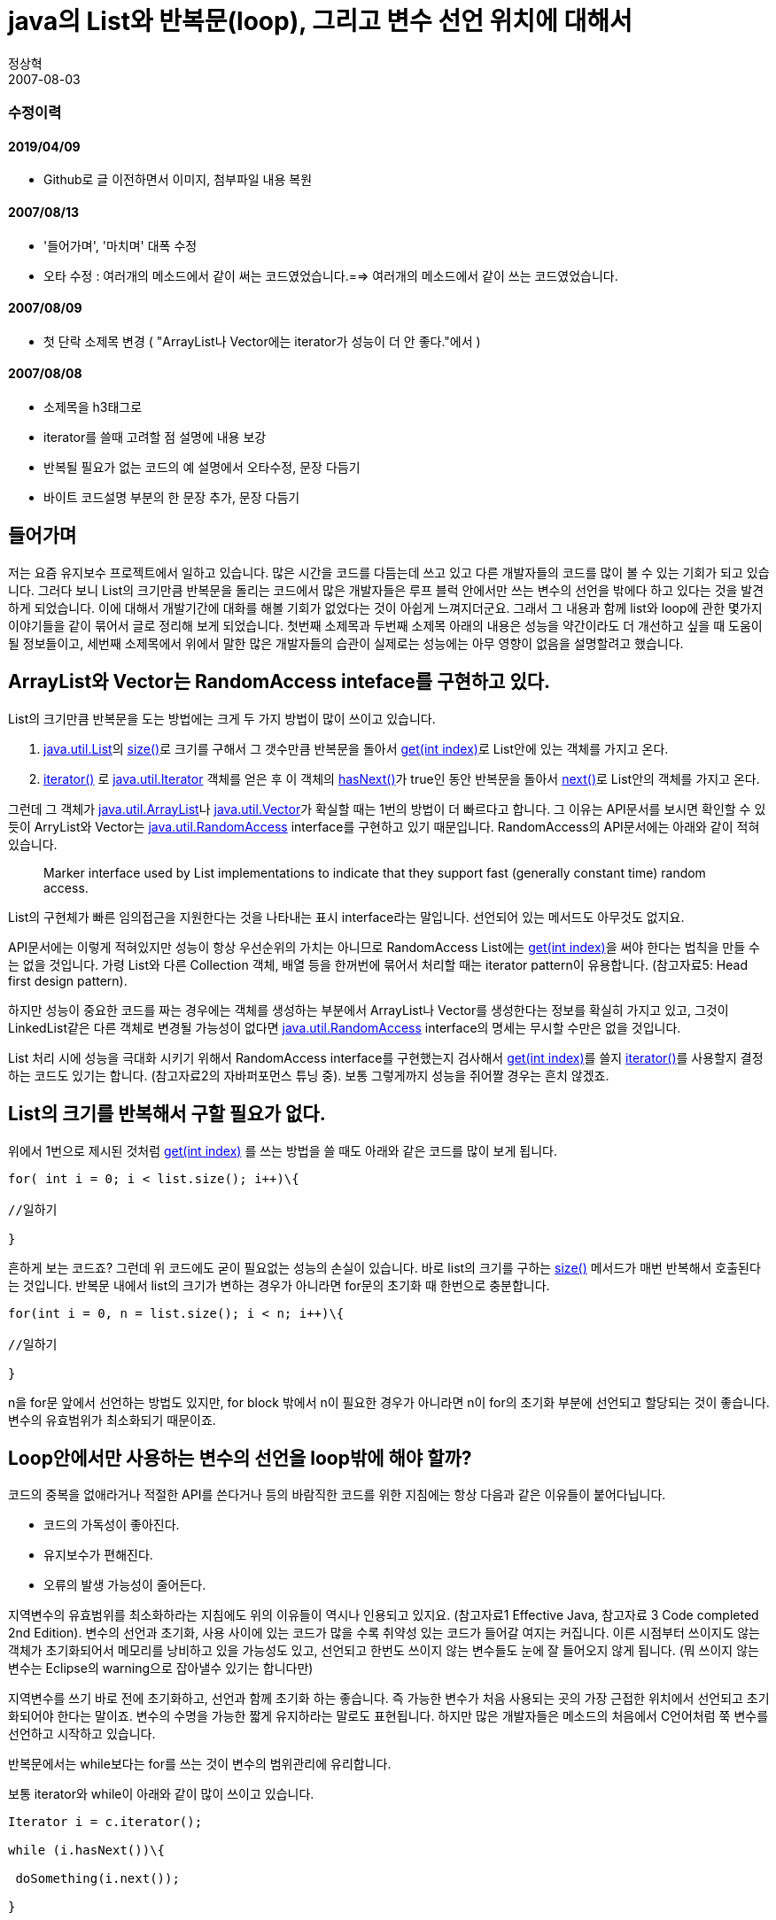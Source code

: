 = java의 List와 반복문(loop), 그리고 변수 선언 위치에 대해서
정상혁
2007-08-03
:jbake-type: post
:jbake-status: published
:jbake-tags: java,변수범위,반복문
:jabke-rootpath: /
:rootpath: /
:content.rootpath: /
:idprefix:

=== 수정이력

==== 2019/04/09
* Github로 글 이전하면서 이미지, 첨부파일 내용 복원

==== 2007/08/13
* '들어가며', '마치며' 대폭 수정
* 오타 수정  : 여러개의 메소드에서 같이 써는 코드였었습니다.==> 여러개의 메소드에서 같이 쓰는 코드였었습니다.

==== 2007/08/09
* 첫 단락 소제목 변경 ( "ArrayList나 Vector에는 iterator가 성능이 더 안 좋다."에서 )

==== 2007/08/08
* 소제목을 h3태그로
* iterator를 쓸때 고려할 점 설명에 내용 보강
* 반복될 필요가 없는 코드의 예 설명에서 오타수정, 문장 다듬기
* 바이트 코드설명 부분의 한 문장 추가, 문장 다듬기

== 들어가며
저는 요즘 유지보수 프로젝트에서 일하고 있습니다. 많은 시간을 코드를 다듬는데 쓰고 있고  다른 개발자들의 코드를 많이 볼 수 있는 기회가 되고 있습니다.  그러다 보니 List의 크기만큼 반복문을 돌리는 코드에서 많은 개발자들은  루프 블럭 안에서만 쓰는 변수의 선언을 밖에다 하고 있다는 것을 발견하게 되었습니다.  이에 대해서 개발기간에 대화를 해볼 기회가 없었다는 것이 아쉽게 느껴지더군요. 그래서 그 내용과 함께 list와 loop에 관한 몇가지 이야기들을 같이 묶어서 글로 정리해 보게 되었습니다. 첫번째 소제목과 두번째 소제목 아래의 내용은 성능을 약간이라도 더 개선하고 싶을 때 도움이 될 정보들이고, 세번째 소제목에서 위에서 말한 많은 개발자들의 습관이 실제로는 성능에는 아무 영향이 없음을 설명할려고 했습니다.

== ArrayList와 Vector는 RandomAccess inteface를 구현하고 있다.
List의 크기만큼 반복문을 도는 방법에는 크게 두 가지 방법이 많이 쓰이고 있습니다.

1. http://java.sun.com/j2se/1.4.2/docs/api/java/util/List.html[java.util.List]의 http://java.sun.com/j2se/1.4.2/docs/api/java/util/List.html#size%28%29[size()]로 크기를 구해서 그 갯수만큼 반복문을 돌아서 http://java.sun.com/j2se/1.4.2/docs/api/java/util/List.html#get%28int%29[get(int index)]로 List안에 있는 객체를 가지고 온다.
2. http://http://java.sun.com/j2shttp://java.sun.com/j2se/1.4.2/docs/api/java/util/List.html#iterator%28%29[iterator()] 로 http://java.sun.com/j2se/1.4.2/docs/api/java/util/Iterator.html[java.util.Iterator] 객체를 얻은 후 이 객체의 http://java.sun.com/j2se/1.4.2/docs/api/java/util/Iterator.html#hasNext%28%29[hasNext()]가 true인 동안 반복문을 돌아서 http://java.sun.com/j2se/1.4.2/docs/api/java/util/Iterator.html#next%28%29[next()]로 List안의 객체를 가지고 온다.

그런데 그 객체가 http://java.sun.com/j2se/1.4.2/docs/api/java/util/ArrayList.html[java.util.ArrayList]나 http://java.sun.com/j2se/1.4.2/docs/api/java/util/Vector.html[java.util.Vector]가 확실할 때는 1번의 방법이 더 빠르다고 합니다. 그 이유는 API문서를 보시면 확인할 수 있듯이 ArryList와 Vector는 http://java.sun.com/j2se/1.4.2/docs/api/java/util/RandomAccess.html[java.util.RandomAccess] interface를 구현하고 있기 때문입니다. RandomAccess의 API문서에는 아래와 같이 적혀있습니다.

[quote]
____
Marker interface used by List implementations to indicate that they support fast (generally constant time) random access.
____

List의 구현체가 빠른 임의접근을 지원한다는 것을 나타내는 표시 interface라는 말입니다. 선언되어 있는 메서드도 아무것도 없지요.

API문서에는 이렇게 적혀있지만 성능이 항상 우선순위의 가치는 아니므로 RandomAccess List에는 http://java.sun.com/j2se/1.4.2/docs/api/java/util/List.html#get%28int%29[get(int index)]을 써야 한다는 법칙을 만들 수는 없을 것입니다. 가령 List와 다른 Collection 객체, 배열 등을 한꺼번에 묶어서 처리할 때는 iterator pattern이 유용합니다. (참고자료5: Head first design pattern).

하지만 성능이 중요한 코드를 짜는 경우에는  객체를 생성하는 부분에서 ArrayList나 Vector를 생성한다는 정보를 확실히 가지고 있고, 그것이 LinkedList같은 다른 객체로 변경될 가능성이 없다면 http://java.sun.com/j2se/1.4.2/docs/api/java/util/RandomAccess.html[java.util.RandomAccess] interface의 명세는 무시할 수만은 없을 것입니다.

List 처리  시에 성능을 극대화 시키기 위해서 RandomAccess interface를 구현했는지 검사해서  http://java.sun.com/j2se/1.4.2/docs/api/java/util/List.html#get%28int%29[get(int index)]를 쓸지 http://http//java.sun.com/j2shttp://java.sun.com/j2se/1.4.2/docs/api/java/util/List.html#iterator%28%29[iterator()]를 사용할지 결정하는 코드도 있기는 합니다. (참고자료2의 자바퍼포먼스 튜닝 중).  보통 그렇게까지 성능을 쥐어짤 경우는 흔치 않겠죠.

== List의 크기를 반복해서 구할 필요가 없다.
위에서 1번으로 제시된 것처럼 http://java.sun.com/j2se/1.4.2/docs/api/java/util/List.html#get%28int%29[get(int index)] 를 쓰는 방법을 쓸 때도 아래와 같은 코드를 많이 보게 됩니다.

[source,java]
----
for( int i = 0; i < list.size(); i++)\{

//일하기

}
----

흔하게 보는 코드죠? 그런데 위 코드에도 굳이 필요없는 성능의 손실이 있습니다. 바로 list의 크기를 구하는 http://java.sun.com/j2se/1.4.2/docs/api/java/util/List.html#size%28%29[size()] 메서드가 매번 반복해서 호출된다는 것입니다. 반복문 내에서 list의 크기가 변하는 경우가 아니라면 for문의 초기화 때 한번으로 충분합니다.

[source,java]
----
for(int i = 0, n = list.size(); i < n; i++)\{

//일하기

}
----

n을 for문 앞에서 선언하는 방법도 있지만, for block 밖에서 n이 필요한 경우가 아니라면 n이 for의 초기화 부분에 선언되고 할당되는 것이 좋습니다. 변수의 유효범위가 최소화되기 때문이죠.

== Loop안에서만 사용하는 변수의 선언을 loop밖에 해야 할까?

코드의 중복을 없애라거나 적절한 API를 쓴다거나 등의 바람직한 코드를 위한 지침에는 항상 다음과 같은 이유들이 붙어다닙니다.

* 코드의 가독성이 좋아진다.
* 유지보수가 편해진다.
* 오류의 발생 가능성이 줄어든다.

지역변수의 유효범위를 최소화하라는 지침에도 위의 이유들이 역시나  인용되고 있지요. (참고자료1 Effective Java, 참고자료 3 Code completed 2nd Edition). 변수의 선언과 초기화, 사용 사이에 있는 코드가 많을 수록  취약성 있는 코드가 들어갈 여지는 커집니다. 이른 시점부터 쓰이지도 않는 객체가 초기화되어서 메모리를 낭비하고 있을 가능성도 있고, 선언되고 한번도 쓰이지 않는 변수들도 눈에 잘 들어오지 않게 됩니다. (뭐 쓰이지 않는 변수는 Eclipse의 warning으로 잡아낼수 있기는 합니다만)

지역변수를 쓰기 바로 전에 초기화하고, 선언과 함께 초기화 하는 좋습니다. 즉 가능한 변수가 처음 사용되는 곳의 가장 근접한 위치에서 선언되고 초기화되어야 한다는 말이죠. 변수의 수명을 가능한 짧게 유지하라는 말로도 표현됩니다. 하지만 많은 개발자들은 메소드의 처음에서 C언어처럼 쭉 변수를 선언하고 시작하고 있습니다.

반복문에서는 while보다는 for를 쓰는 것이 변수의 범위관리에 유리합니다.

보통 iterator와 while이 아래와 같이 많이 쓰이고 있습니다.

[source,java]
----
Iterator i = c.iterator();

while (i.hasNext())\{

 doSomething(i.next());

}
----

이 것을 for문으로 쓴다면 다음과 같습니다.

[source,java]
----
for (Iterator i = c.iterator() ; i.hasNext(); ) {

 doSomething(i.next());

}
----


작은 차이지만 Iterator i는 for block을 벗어나는 순간  잊어버려도 되는 것이니 block 밖에서 개발자의 머리는 조금이나마 가벼워 질 수 있습니다. 이것은 캡슐화의 원칙인 class의 맴버 중 밖에서 볼 필요 없는 것들은 private으로 선언해야 하는 이유와 일맥상통합니다.

그렇다면 다음의 경우는 어떠할 까요?

1.루프밖에서 list에서 꺼내서 담을 변수 선언

[source,java]
----

    static int countOfIncluded(List list, String str){
        int count = 0;
        String element;
        for (int i=0,n=list.size();i<n;i++)\{
           _*element = (String) list.get(i);*_
            if (element.indexOf(str)!= -1 ) count++;
        }
        return count;
    }
----


2.루프안에서 list에서 꺼내서 담을 변수 선언

[source,java]
----
    static int countOfIncluded(List list, String str){
        int count = 0;

        for (int i=0,n=list.size();i<n;i++){
            String element = (String) list.get(i);
            if (element.indexOf(str)!= -1 ) count++;
        }
        return count;
    }
----



많은 분들이 1번과 같이 코드를 작성하고 있고, 1번이 성능이 좋다는 '믿음'을 가지고 계실 것입니다. 실제로 한 번 테스트 해볼까요? 크기가 10000개인 리스트를 생성해서 100번씩 반복해서 실행시간을 찍어보는 코드를 만들어보았습니다. 1번 방법은 http://benelog.springnote.com/pages/386996/attachments/166292[ListReader1.java], 2번 방법은 http://benelog.springnote.com/pages/386996/attachments/166293[ListReader2.java], 시간을 찍어보는 코드는 http://benelog.springnote.com/pages/386996/attachments/166297[LoopTester.java] 로 첨부하였습니다. 이런 비교 시에는 실행순서에 따라서도 실행시간이 영향을 받으므로 1,2,2,2,1,1,2의 순서로 몇번씩 사이에 걸린 시간을 밀리세컨드로 출력하게했습니다. 실행결과는 다음과 같았습니다.

____
test1:밖에 선언 2243
test2:안에 선언 2153
test2:안에 선언 2184
test1:밖에 선언 2253
test1:밖에 선언 2213
test2:안에 선언 2123
____


거의 차이가 없거나 오히려 안에 선언한 쪽이 미묘하게 빠르기도 합니다.

이번에는 `javap -c` 를 이용해서 컴파일된 byte 코드를 분석해 보겠습니다.

[source]
----
> javap -c ListReader1

Compiled from "ListReader1.java"
public class looptest.ListReader1 extends java.lang.Object{
public looptest.ListReader1();
  Code:
   0:   aload_0
   1:   invokespecial   #1; //Method java/lang/Object."<init>":()V
   4:   return

static int countOfIncluded(java.util.List,java.lang.String);
  Code:
   0:   iconst_0
   1:   istore_2
   2:   iconst_0
   3:   istore  4
   5:   aload_0
   6:   invokeinterface #2,  1; //InterfaceMethod java/util/List.size:()I
   11:  istore  5
   13:  iload   4
   15:  iload   5
   17:  if_icmpge       50
   20:  aload_0
   21:  iload   4
   23:  invokeinterface #3,  2; //InterfaceMethod java/util/List.get:(I)Ljava/la
ng/Object;
   28:  checkcast       #4; //class String
   31:  astore_3
   32:  aload_3
   33:  aload_1
   34:  invokevirtual   #5; //Method java/lang/String.indexOf:(Ljava/lang/String
;)I
   37:  iconst_m1
   38:  if_icmpeq       44
   41:  iinc    2, 1
   44:  iinc    4, 1
   47:  goto    13
   50:  iload_2
   51:  ireturn

}
----

[source,java]
----
javap -c ListReader2
Compiled from "ListReader2.java"
public class looptest.ListReader2 extends java.lang.Object{
public looptest.ListReader2();
  Code:
   0:   aload_0
   1:   invokespecial   #1; //Method java/lang/Object."<init>":()V
   4:   return

static int countOfIncluded(java.util.List,java.lang.String);
  Code:
   0:   iconst_0
   1:   istore_2
   2:   iconst_0
   3:   istore_3
   4:   aload_0
   5:   invokeinterface #2,  1; //InterfaceMethod java/util/List.size:()I
   10:  istore  4
   12:  iload_3
   13:  iload   4
   15:  if_icmpge       49
   18:  aload_0
   19:  iload_3
   20:  invokeinterface #3,  2; //InterfaceMethod java/util/List.get:(I)Ljava/la
ng/Object;
   25:  checkcast       #4; //class String
   28:  astore  5
   30:  aload   5
   32:  aload_1
   33:  invokevirtual   #5; //Method java/lang/String.indexOf:(Ljava/lang/String
;)I
   36:  iconst_m1
   37:  if_icmpeq       43
   40:  iinc    2, 1
   43:  iinc    3, 1
   46:  goto    12
   49:  iload_2
   50:  ireturn

}
----

image:img/java/variable-scope-byte-code-diff.jpg[title="Bytecode 비교"]

노란 줄이 많은 것은 라인수가 1라인 차이가 나고, local variable이 저장되는 공간의 index번호가 달라서입니다. 내용을 보시면 거의 똑같이 실행되고 있는 것을 알 수 있으실 것입니다.  루프가 도는 goto문장을 봐도 (왼쪽의 47라인과 오른쪽의 46라인) 같은 곳으로 (13라인과 12라인)으로 이동을 하기 때문에 특별히 오른쪽 예제2의 경우가 더 일을 하는 것은 없습니다. 다만 3번째 라인 istore n 이였던 것이 istore_n 으로 바뀌는 등 언더바(_)가 들어간 부분이 있습니다.

각각의 명령어의 의미는 다음 링크를 확인해 보시면 나와있습니다.

* http://java.sun.com/docs/books/jvms/second_edition/html/Instructions2.doc6.html#istore[istore]
* http://java.sun.com/docs/books/jvms/second_edition/html/Instructions2.doc6.html#istore_n[istore_n]
* http://java.sun.com/docs/books/jvms/second_edition/html/Instructions2.doc6.html#iload[iload]
* http://java.sun.com/docs/books/jvms/second_edition/html/Instructions2.doc6.html#iload_n[iload_n]
* http://java.sun.com/docs/books/jvms/second_edition/html/VMSpecIX.fm9.html[명령어의 인덱스페이지]

내용을 보면 istore과 istore_n은  전자가 암시적이라는 것만 빼고는 같다고 나옵니다. (Each of the istore_<n> instructions is the same as istore with an index of <n>, except that the operand <n> is implicit. ) iload의 경우도 마찬가고요.  어떤 차이가 있을까 해서 검색해 봤더니 아래와 내용을 발견했습니다.

[quote]
____
'istore_<n>' is functionally equivalent to 'istore <n>', although it is typically more efficient and also takes fewer bytes in the bytecode

http://www.google.com/search?q=cache:SwAZqu5poI0J:www.cat.nyu.edu/%7Emeyer/jvmref/ref--37.html+istore_%3Cn%3E+more&hl=ko&ct=clnk&cd=1&gl=kr[원본링크]
____


istore_n 쪽이  오히려 효율적이라는 말이 나와 있습니다. 만약 iload_n도 마찬가지라면 goto가 찾아가는 라인에서는 iload_n이 있는 예제2가 더 효율적인 코드일 수도 있다는 것입니다. 어쨓든 이런 작은 차이를 접어둔다면 코드가 하는 일의 절차는 차이가 없습니다.

결국 **"루프 안에서 반복되는 변수 선언을 밖으로 빼는 것은 성능상에 아무런 이점이 없고 소스에서 변수의 유효범위만 늘어나게 한다. "** 는 것입니다.

여기서 이런 말을 하실 분이 계실 것 같습니다.

"원래는 변수를 loop안에 생성하는 루프가 돌 때마다 String 객체의 참조를 저장하기 위한  공간이 따로 할당되는 것인데 위의 경우는 JVM에서 최적화를 해 준 것 아니냐?   JVM에 따라서 이런 최적화가 안 되는 버전도 있을 수가 있는데 개발자는 어떤 JVM에서도 한번만 선언이 되도록 루프 밖에 변수를 선언해야 하지 않겠냐? "

그러나 http://www.informit.com/bookstore/product.asp?isbn=0201432943&aid=9f15cdfa-4e22-40dc-bfc9-cdc6322be0fd&rl=1[_Java™ Virtual Machine Specification, The, 2nd Edition_] 이라는 책을 보면 다음과 같은 내용이 있습니다.


[quote]
____
The sizes of the local variable array and the operand stack are determined at compile time and are supplied along with the code for the method associated with the frame .
____


위의 문장은 메소드가 호출될 때 생성되는 저장공간인 frame에 대한 설명에서 인용한 것입니다. (원문링크 : _http://java.sun.com/docs/books/vmspec/2nd-edition/html/Overview.doc.html#15722_)

풀이하면  메소드 안의 local variable들의 값들은 고정된 크기의 배열에 저장되고 그 배열의 크기는 compile시에 결정된다는  내용이 있습니다. 즉 한 메소드 안에서 사용할 local variable이 저장될 공간의 갯수는 이미 compile 시에 정해져 있는 것이지 동적으로 변하는 것이 아니라는 말입니다. 만약 위의 소스에서 list의 갯수에 따라서 local variable의 값이 저장되는 공간(객체가 저장되는 공간을 가리키는 말이 아닙니다.)이 달라진다면 위의 설명과 모순되는 일입니다.


http://forum.java.sun.com/thread.jspa?threadID=707455&messageID=4098210[]

비슷한 설명과 논쟁이 인터넷의 여러 곳에서 이미 벌어졌으니 아래의 링크를 읽어보셔도 재밌을 것입니다.

* local variables in Java : http://rmathew.blogspot.com/2007/01/local-variables-in-java.html
* Myth - Defining loop variables inside the loop is bad for performance : http://livingtao.blogspot.com/2007/05/myth-defining-loop-variables-inside.html
* http://forum.java.sun.com/thread.jspa?threadID=707455&messageID=4098210[]http://forum.java.sun.com/thread.jspa?threadID=707455&messageID=4098210
* http://weblogs.java.net/blog/ddevore/archive/2006/08/declare_variabl_1.html[]http://weblogs.java.net/blog/ddevore/archive/2006/08/declare_variabl_1.html
* http://www.theserverside.com/news/thread.tss?thread_id=41857
* http://weblogs.java.net/blog/ddevore/archive/2006/08/declare_variabl_1.html[]

 1,2번 링크가 바이트코드 역어셈블 결과와 함께 내용을 잘 풀어서 설명하고 있습니다. 3번 링크에서 Dru Devore는 primitive type일 때는 똑같고 Object type일때는 다르다는 결론을 쓰고 있으나, 사실 그가 든 object type의 예제는 '객체를 한번 생성하느냐' 대 '반복해서 생성하느냐'의 문제이므로 경우가 다릅니다. 3번 링크의 댓글에서 다른 사람들도 그 점을 지적하고 있고 2번 링크의 글에서도 관련 설명이 있습니다. 어쨓든 루프밖에 있으나 안에 있으나 바이트코드의 실행과정은 같고 성능은 차이가 없다는 내용은 모든 페이지에 다  있군요.

이런 오해들은 전에 http://benelog.springnote.com/pages/36726[_Java의 호출은 pass by value_] 에서 말했던 객체선언에 대한 오해와 어느 정도 관련이 있다고 봅니다. 객체를 생성이나 사용을 안 하더라도 선언 자체만으로 저장을 위한 큰 공간이 할당된다고 믿는 경우가 많은 것 같습니다.

전에 이런 코드를 본적이 있습니다. 클래스의 멤버 변수로 임시 객체를 생성해 놓고 그것을 여러개의 메소드에서 같이 쓰는 코드였었습니다.

[source,java]
----
Class MyClass {
    String  temp;

    void work(List list){
        for (int i=0; i = list.size(); i++)\{
            temp = (String) list.get(i);
            //기타...
        }
    }

    void play(List list)\{
        for (int i=0; i = list.size(); i++)\{
            temp = (String) list.get(i);
            //기타...
        }
    }

}
----

이런 코드를 짰던 사람도 경력도 어느 정도 되고, 실력도 있어보이는 사람이였죠. 아마 이 개발자는 이런 구조가 temp 객체가 저장될 공간을 상당히 아꼈다는 뿌듯함을 가지고 있었을 지도 모릅니다. 그러나 객체는 Heap 메모리에 있는 것이기에 지역변수가 선언이 하나 덜 되었다고 해서 객체가 줄어든 것은 아닙니다. 그리고 여기서는 list에서 받아오지 새로 생성되는 객체는 없습니다. 더군다나 설계상 의미로도 temp는 Class의 멤버로써 아무런 의미가 없습니다. 성능측면에서 봐도  클래스 멤버 변수는 지역변수에 비해서 더 비용이 큽니다. (참고자료 2: 자바 퍼포먼스 튜닝)

한편으로는 변수의 범위를 줄인다고 해서 반복적으로 Loop 안에서 실행해줄 필요가 없는 작업까지 loop안으로 끌고 들어가서는 안되겠죠. 다음과 같은 코드를 본적이 있습니다.

[source,java]
----
for (int i=0, n=userList.size(); i<n;i++)\{

    UserBiz biz = (UserBiz) lookup(UserBiz.ROLE);#*_ //비지니스 컴포넌트 객체를 얻어온다.
    User user = (User)userList.get(i);
    biz.add(user;
 }
----


위의 코드에서 비지니스 컴포넌트를 얻어오는 부분은 반복적으로 수행될 필요가 없으므로 loop 밖으로 나가는 것이 맞습니다.  위의 biz 객체를 loop안에서만 쓴다고 하여도 위와 같이 해당 코드가 안으로 들어가 있다면 한번만 얻어오는 되는 객체를 얻어오는 작업이 계속 반복될 것 입니다. 사실 위의 경우는 비지니스 객체에서 List를 받아서 처리하는 메소드를 하나 더 만드는 것이 나을 것 같네요. 아키텍쳐에 따라 다르지만 비지니스 객체의 호출은 비싼 작업일 경우가 많고 그런 호출의 횟수는 최대한 줄일수록 좋겠죠.

== 개선된 for문

Java 5의 개선된 for문을 아시는 분이라면 아래의 방법을 많이 쓰실 것입니다.

____
ArrayList<Integer> list = new ArrayList<Integer>();

for (Integer i : list) \{ ... }
____

( http://java.sun.com/developer/technicalArticles/releases/j2se15/[J2SE 5.0 in a Nutshell] 에서)

보기에도 이쁘고, 변수의 유효범위가 loop을 벗어나지도 않는 좋은 문법이네요. ^^ 프로젝트에서 Java 5 이상을 쓰시고 계신다면 변수를 loop안에 넣느냐로 논쟁하기 전에 개선된 for문을 먼저 적용해 보는것이 나을 것 같습니다.

== 마치며
위의 내용을 묶어서 결론을 내리자면, "*_loop안에서만 쓰는 변수 선언을 밖으로 빼는 것은 성능에 아무런 영향이 없으며, 굳이 성능을 개선하고 싶다면 RandomAccess 인터페이스의 고려, 반복되는 list크기 계산의 제거 등을 먼저 신경쓰라. 그리고 Java5을 쓰고 있다면 개선된 for문을 쓰라._*"는 것으로  정리하고 싶습니다.

사실 성능에 대한 고려는 병목이 발견될 때 필요하다면 하는 것이 바람직한 순서겠죠. 개발자는 알아보기 싶고, 관리하기 쉬운 코드를 짜는 것에 먼저 집중을 해야 할 것입니다. 그리고 고용량의 CPU가 돌아가는 환경이라면 개발자가 성능을 고려해서 짠 코드와 그렇지 않은 코드의 차이도  대부분 사람이 인지하지 못하는 정도의 미미한 것일 가능성이 높습니다. (TA팀 이상민 선임님의 테스트와 조언). 그런 점에서 본다면 이 글에서 가장 강조되어야 할 내용은 '변수의 유효범위의 최소화'라고 생각됩니다.

다른 분들이 추가로 자료를 찾는 번거로움을 덜어 드릴려고 관련 자료를 되도록 인용하고 링크를 걸었습니다. 그렇게는 했어도 혹시나 제가 잘못 이해해서 오류가 있는 부분이 있는지도 모르겠습니다.  고수분들은 그런 부분을 발견하신다면 즉각 지적해 주시기 바랍니다~ ^^

그리고 이 글은 계속적으로 갱신해서 개선을 하고 있는 중입니다. 제가 가입해 있는 커뮤니티 사이트 중 두 곳에도 이 글을 올렸는데, 거기에서 조언을 주신 많은 분들께도 감사드립니다.

== 참고자료
Java API문서와 링크외의 책에서 참고한 내용입니다.

* Effective Java , Joshua Bloch저 이해일역
** 7장 프로그래밍 일반 - 항목29 - 지역변수의 유효범위를 최소화하라.
* 자바퍼포먼스 튜닝, Jack Shirazi 저 서민구 역
* 11장 적절한 자료구조와 알고리즘
** 질의 최적화 - 불필요한 반복적 메소드 호출 제거
** RandomAccess 인터페이스
* 6장 예외 단언, 캐스팅, 변수 - 변수
* Code completed 2nd Edtion, Streve McConnell 저 서우석 역
** 10장 변수사용시 일반적인 문제 - 10.3 변수의 초기화에 대한 지침
* Head First Design Pattern
** 9장 이터레이터와 컴포지트 패턴
